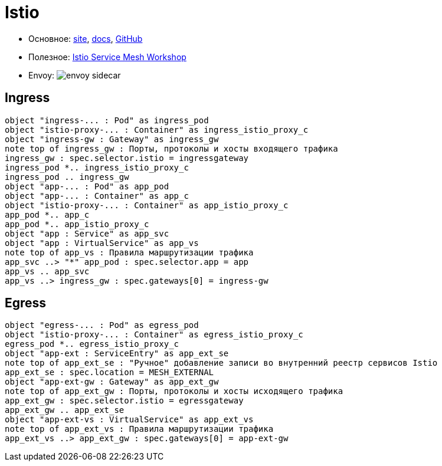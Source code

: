= Istio

* Основное:
https://istio.io/latest/[site],
https://istio.io/latest/docs/[docs],
https://github.com/istio/istio[GitHub]

* Полезное:
https://www.istioworkshop.io[Istio Service Mesh Workshop]

* Envoy:
image:envoy-sidecar.png[]

== Ingress

[plantuml, istio-ingress, png]
....
object "ingress-... : Pod" as ingress_pod
object "istio-proxy-... : Container" as ingress_istio_proxy_c
object "ingress-gw : Gateway" as ingress_gw
note top of ingress_gw : Порты, протоколы и хосты входящего трафика
ingress_gw : spec.selector.istio = ingressgateway
ingress_pod *.. ingress_istio_proxy_c
ingress_pod .. ingress_gw
object "app-... : Pod" as app_pod
object "app-... : Container" as app_c
object "istio-proxy-... : Container" as app_istio_proxy_c
app_pod *.. app_c
app_pod *.. app_istio_proxy_c
object "app : Service" as app_svc
object "app : VirtualService" as app_vs
note top of app_vs : Правила маршрутизации трафика
app_svc ..> "*" app_pod : spec.selector.app = app
app_vs .. app_svc
app_vs ..> ingress_gw : spec.gateways[0] = ingress-gw
....

== Egress

[plantuml, istio-egress, png]
....
object "egress-... : Pod" as egress_pod
object "istio-proxy-... : Container" as egress_istio_proxy_c
egress_pod *.. egress_istio_proxy_c
object "app-ext : ServiceEntry" as app_ext_se
note top of app_ext_se : "Ручное" добавление записи во внутренний реестр сервисов Istio
app_ext_se : spec.location = MESH_EXTERNAL
object "app-ext-gw : Gateway" as app_ext_gw
note top of app_ext_gw : Порты, протоколы и хосты исходящего трафика
app_ext_gw : spec.selector.istio = egressgateway
app_ext_gw .. app_ext_se
object "app-ext-vs : VirtualService" as app_ext_vs
note top of app_ext_vs : Правила маршрутизации трафика
app_ext_vs ..> app_ext_gw : spec.gateways[0] = app-ext-gw
....
